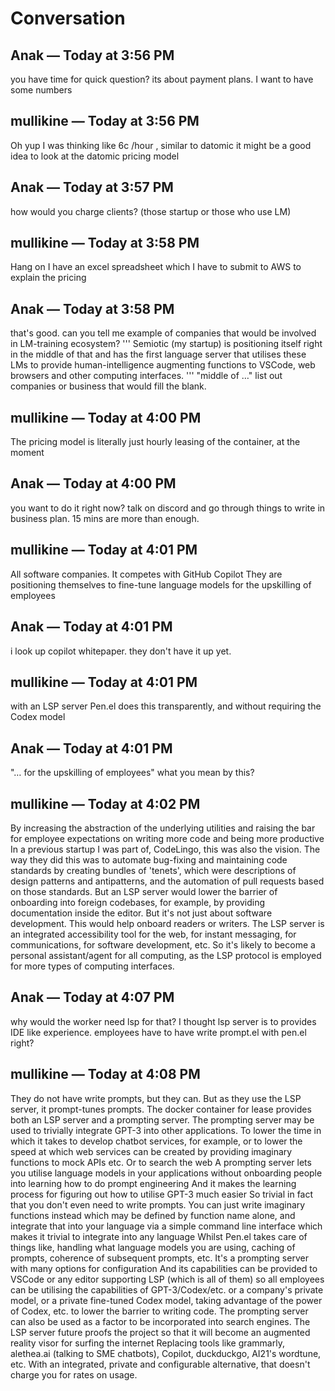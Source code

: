 * Conversation
** Anak — Today at 3:56 PM
you have time for quick question? its about payment plans. I want to have some numbers

** mullikine — Today at 3:56 PM
Oh yup
I was thinking like 6c /hour , similar to datomic
it might be a good idea to look at the datomic pricing model

** Anak — Today at 3:57 PM
how would you charge clients? (those startup or those who use LM)

** mullikine — Today at 3:58 PM
Hang on I have an excel spreadsheet which I have to submit to AWS
to explain the pricing

** Anak — Today at 3:58 PM
that's good. can you tell me example of companies that would be involved in LM-training ecosystem?
'''
Semiotic (my startup) is positioning itself
right in the middle of that and has the first
language server that utilises these LMs to
provide human-intelligence augmenting functions
to VSCode, web browsers and other computing
interfaces.
'''
"middle of ..." list out companies or business that would fill the blank.

** mullikine — Today at 4:00 PM
The pricing model is literally just hourly leasing of the container, at the moment
** Anak — Today at 4:00 PM
you want to do it right now? talk on discord and go through things to write in business plan.
15 mins are more than enough.

** mullikine — Today at 4:01 PM
All software companies. It competes with GitHub Copilot
They are positioning themselves to fine-tune language models for the upskilling of employees
** Anak — Today at 4:01 PM
i look up copilot whitepaper. they don't have it up yet.

** mullikine — Today at 4:01 PM
with an LSP server
Pen.el does this transparently, and without requiring the Codex model
** Anak — Today at 4:01 PM
"... for the upskilling of employees" what you mean by this?

** mullikine — Today at 4:02 PM
By increasing the abstraction of the underlying utilities and raising the bar for employee expectations on writing more code and being more productive
In a previous startup I was part of, CodeLingo, this was also the vision. The way they did this was to automate bug-fixing and maintaining code standards by creating bundles of 'tenets', which were descriptions of design patterns and antipatterns, and the automation of pull requests based on those standards.
But an LSP server would lower the barrier of onboarding into foreign codebases, for example, by providing documentation inside the editor.
But it's not just about software development. This would help onboard readers or writers. The LSP server is an integrated accessibility tool for the web, for instant messaging, for communications, for software development, etc.
So it's likely to become a personal assistant/agent for all computing, as the LSP protocol is employed for more types of computing interfaces.

** Anak — Today at 4:07 PM
why would the worker need lsp for that? I thought lsp server is to provides IDE like experience.
employees have to have write prompt.el with pen.el right?
** mullikine — Today at 4:08 PM
They do not have write prompts, but they can.
But as they use the LSP server, it prompt-tunes prompts.
The docker container for lease provides both an LSP server and a prompting server.
The prompting server may be used to trivially integrate GPT-3 into other applications.
To lower the time in which it takes to develop chatbot services, for example, or to lower the speed at which web services can be created by providing imaginary functions to mock APIs etc.
Or to search the web
A prompting server lets you utilise language models in your applications without onboarding people into learning how to do prompt engineering
And it makes the learning process for figuring out how to utilise GPT-3 much easier
So trivial in fact that you don't even need to write prompts. You can just write imaginary functions instead
which may be defined by function name alone, and integrate that into your language via a simple command line interface
which makes it trivial to integrate into any language
Whilst Pen.el takes care of things like, handling what language models you are using, caching of prompts, coherence of subsequent prompts, etc.
It's a prompting server with many options for configuration
And its capabilities can be provided to VSCode or any editor supporting LSP (which is all of them) so all employees can be utilising the capabilities of GPT-3/Codex/etc. or a company's private model, or a private fine-tuned Codex model, taking advantage of the power of Codex, etc. to lower the barrier to writing code.
The prompting server can also be used as a factor to be incorporated into search engines.
The LSP server future proofs the project so that it will become an augmented reality visor for surfing the internet
Replacing tools like grammarly, alethea.ai (talking to SME chatbots), Copilot, duckduckgo, AI21's wordtune, etc.
With an integrated, private and configurable alternative, that doesn't charge you for rates on usage.